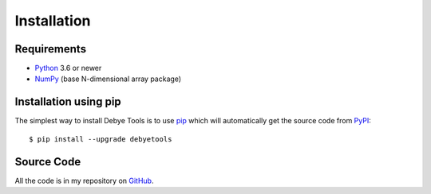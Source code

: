 ============
Installation
============

Requirements
============

* Python_ 3.6 or newer
* NumPy_ (base N-dimensional array package)

Installation using pip
======================

The simplest way to install Debye Tools is to use pip_ which will automatically get
the source code from PyPI_::

    $ pip install --upgrade debyetools

.. _Python: https://www.python.org/
.. _NumPy: https://docs.scipy.org/doc/numpy/reference/
.. _PyPI: https://pypi.org/project/ase
.. _PIP: https://pip.pypa.io/en/stable/

Source Code
===========

All the code is in my repository on GitHub_.

.. _GitHub: https://github.com/jjofres/debyetools
